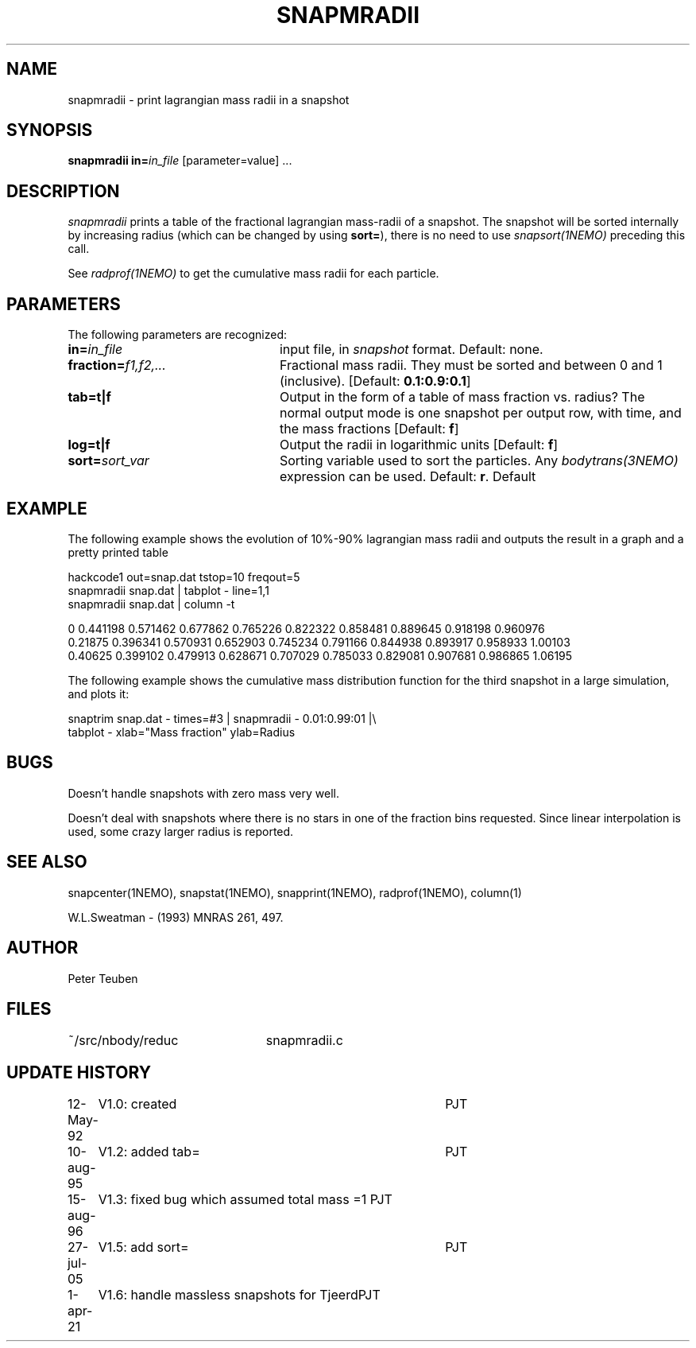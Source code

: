 .TH SNAPMRADII 1NEMO "25 July 2022"

.SH "NAME"
snapmradii \- print lagrangian mass radii in a snapshot

.SH "SYNOPSIS"
\fBsnapmradii in=\fP\fIin_file\fP [parameter=value] .\|.\|.

.SH "DESCRIPTION"
\fIsnapmradii\fP prints a table of the fractional lagrangian
mass-radii of a snapshot. The snapshot will be sorted internally by
increasing radius (which can be changed by using \fBsort=\fP),
there is no need to use \fIsnapsort(1NEMO)\fP
preceding this call.
.PP
See \fIradprof(1NEMO)\fP to get the cumulative mass radii for
each particle.

.SH "PARAMETERS"
The following parameters are recognized:
.TP 24
\fBin=\fIin_file\fP
input file, in \fIsnapshot\fP format.  Default: none.
.TP
\fBfraction=\fIf1,f2,...\fP
Fractional mass radii. They must be sorted and between 0 and 1
(inclusive). [Default: \fB0.1:0.9:0.1\fP]
.TP
\fBtab=t|f\fP
Output in the form of a table of mass fraction vs. radius? The normal
output mode is one snapshot per output row, with  time, and the
mass fractions
[Default: \fBf\fP]
.TP
\fBlog=t|f\fP
Output the radii in logarithmic units
[Default: \fBf\fP]
.TP
\fBsort=\fP\fIsort_var\fP
Sorting variable used to sort the particles. Any
\fIbodytrans(3NEMO)\fP expression can be used. Default: \fBr\fP.
Default

.SH "EXAMPLE"
The following example shows the evolution of 10%-90% lagrangian mass radii and
outputs the result in a graph and a pretty printed table
.nf

  hackcode1 out=snap.dat tstop=10 freqout=5
  snapmradii snap.dat | tabplot - line=1,1
  snapmradii snap.dat | column -t

  0        0.441198  0.571462  0.677862  0.765226  0.822322  0.858481  0.889645  0.918198  0.960976
  0.21875  0.396341  0.570931  0.652903  0.745234  0.791166  0.844938  0.893917  0.958933  1.00103
  0.40625  0.399102  0.479913  0.628671  0.707029  0.785033  0.829081  0.907681  0.986865  1.06195

.fi
.PP
The following example shows the cumulative mass distribution function
for the third snapshot in a large simulation, and plots it:
.nf

    snaptrim snap.dat - times=#3 | snapmradii - 0.01:0.99:01 |\\
            tabplot - xlab="Mass fraction" ylab=Radius
.fi

.SH "BUGS"
Doesn't handle snapshots with zero mass very well.
.PP
Doesn't deal with snapshots where there is no stars in one of the
fraction bins requested. Since linear interpolation is used, some crazy
larger radius is reported.

.SH "SEE ALSO"
snapcenter(1NEMO), snapstat(1NEMO), snapprint(1NEMO), radprof(1NEMO), column(1)
.PP
W.L.Sweatman - (1993) MNRAS 261, 497.

.SH "AUTHOR"
Peter Teuben

.SH "FILES"
.nf
.ta +3.0i
~/src/nbody/reduc   	snapmradii.c 
.fi

.SH "UPDATE HISTORY"
.nf
.ta +1.0i +4.0i
12-May-92	V1.0: created          	PJT
10-aug-95	V1.2: added tab= 	PJT
15-aug-96	V1.3: fixed bug which assumed total mass =1 PJT
27-jul-05	V1.5: add sort=		PJT
1-apr-21	V1.6: handle massless snapshots for Tjeerd	PJT
.fi



